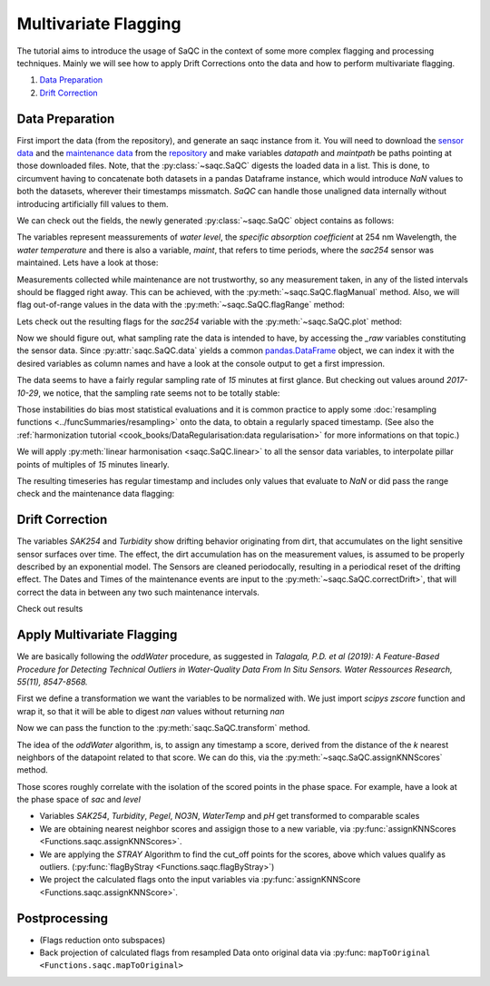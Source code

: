 
.. testsetup:: default

   datapath = './ressources/data/hydro_data.csv'
   maintpath = './ressources/data/hydro_maint.csv'

.. plot::
   :context:
   :include-source: False

   import matplotlib
   import saqc
   import pandas as pd
   datapath = '../ressources/data/hydro_data.csv'
   maintpath = '../ressources/data/hydro_maint.csv'
   data = pd.read_csv(datapath, index_col=0)
   maint = pd.read_csv(maintpath, index_col=0)
   maint.index = pd.DatetimeIndex(maint.index)
   data.index = pd.DatetimeIndex(data.index)
   qc = saqc.SaQC([data, maint])


Multivariate Flagging
=====================

The tutorial aims to introduce the usage of SaQC in the context of some more complex flagging and processing techniques. 
Mainly we will see how to apply Drift Corrections onto the data and how to perform multivariate flagging.


#. `Data Preparation`_

#. `Drift Correction`_


Data Preparation
----------------

First import the data (from the repository), and generate an saqc instance from it. You will need to download the `sensor
data <https://git.ufz.de/rdm-software/saqc/-/blob/develop/sphinxdoc/ressources/data/hydro_config.csv>`_ and the
`maintenance data <https://git.ufz.de/rdm-software/saqc/-/blob/develop/sphinxdoc/ressources/data/hydro_maint.csv>`_
from the `repository <https://git.ufz.de/rdm-software/saqc.git>`_ and make variables `datapath` and `maintpath` be
paths pointing at those downloaded files. Note, that the :py:class:`~saqc.SaQC` digests the loaded data in a list.
This is done, to circumvent having to concatenate both datasets in a pandas Dataframe instance, which would introduce
`NaN` values to both the datasets, wherever their timestamps missmatch. `SaQC` can handle those unaligned data
internally without introducing artificially fill values to them.

.. testcode:: default

   data = pd.read_csv(datapath, index_col=0)
   maint = pd.read_csv(maintpath, index_col=0)
   maint.index = pd.DatetimeIndex(maint.index)
   data.index = pd.DatetimeIndex(data.index)
   qc = saqc.SaQC([data, maint])  # dataframes "data" and "maint" are integrated internally

We can check out the fields, the newly generated :py:class:`~saqc.SaQC` object contains as follows:

.. doctest:: default

   >>> qc.data.columns
   Index(['sac254_raw', 'level_raw', 'water_temp_raw', 'maint'], dtype='object', name='columns')

The variables represent meassurements of *water level*, the *specific absorption coefficient* at 254 nm Wavelength,
the *water temperature* and there is also a variable, *maint*, that refers to time periods, where the *sac254* sensor
was maintained. Lets have a look at those:

.. doctest:: default

   >>> qc.data_raw['maint'] # doctest:+SKIP
   Timestamp
   2016-01-10 11:15:00    2016-01-10 12:15:00
   2016-01-12 14:40:00    2016-01-12 15:30:00
   2016-02-10 13:40:00    2016-02-10 14:40:00
   2016-02-24 16:40:00    2016-02-24 17:30:00
   ....                                  ....
   2017-10-17 08:55:00    2017-10-17 10:20:00
   2017-11-14 15:30:00    2017-11-14 16:20:00
   2017-11-27 09:10:00    2017-11-27 10:10:00
   2017-12-12 14:10:00    2017-12-12 14:50:00
   Name: maint, dtype: object

Measurements collected while maintenance are not trustworthy, so any measurement taken, in any of the listed
intervals should be flagged right away. This can be achieved, with the :py:meth:`~saqc.SaQC.flagManual` method. Also,
we will flag out-of-range values in the data with the :py:meth:`~saqc.SaQC.flagRange` method:

.. doctest:: default

   >>> qc = qc.flagManual('sac254_raw', mdata='maint', method='closed', label='Maintenance')
   >>> qc = qc.flagRange('level_raw', min=0)
   >>> qc = qc.flagRange('water_temp_raw', min=-1, max=40)
   >>> qc = qc.flagRange('sac254_raw', min=0, max=60)

.. plot::
   :context:
   :include-source: False

   qc = qc.flagManual('sac254_raw', mdata='maint', method='closed', label='Maintenance')
   qc = qc.flagRange('level_raw', min=0)
   qc = qc.flagRange('water_temp_raw', min=-1, max=40)
   qc = qc.flagRange('sac254_raw', min=0, max=60)

Lets check out the resulting flags for the *sac254* variable with the :py:meth:`~saqc.SaQC.plot` method:

.. plot::
   :context:
   :include-source: True
   :format: doctest

   >>> qc.plot('sac254_raw') #doctest:+SKIP

Now we should figure out, what sampling rate the data is intended to have, by accessing the *_raw* variables
constituting the sensor data. Since :py:attr:`saqc.SaQC.data` yields a common
`pandas.DataFrame <https://pandas.pydata.org/docs/reference/api/pandas.DataFrame.html>`_ object, we can index it with
the desired variables as column names and have a look at the console output to get a first impression.

.. doctest:: default

   >>> qc.data[['sac254_raw', 'level_raw', 'water_temp_raw']] # doctest:+NORMALIZE_WHITESPACE
   columns              sac254_raw  level_raw  water_temp_raw
   Timestamp
   2016-01-01 00:02:00     18.4500    103.290            4.84
   2016-01-01 00:17:00     18.6437    103.285            4.82
   2016-01-01 00:32:00     18.9887    103.253            4.81
   2016-01-01 00:47:00     18.8388    103.210            4.80
   2016-01-01 01:02:00     18.7438    103.167            4.78
                            ...        ...             ...
   2017-12-31 22:47:00     43.2275    186.060            5.49
   2017-12-31 23:02:00     43.6937    186.115            5.49
   2017-12-31 23:17:00     43.6012    186.137            5.50
   2017-12-31 23:32:00     43.2237    186.128            5.51
   2017-12-31 23:47:00     43.7438    186.130            5.53
   <BLANKLINE>
   [70199 rows x 3 columns]

The data seems to have a fairly regular sampling rate of *15* minutes at first glance.
But checking out values around *2017-10-29*, we notice, that the sampling rate seems not to be totally stable:

.. doctest:: default

   >>> qc.data[['sac254_raw', 'level_raw', 'water_temp_raw']]['2017-10-29 07:00:00':'2017-10-29 09:00:00'] # doctest:+NORMALIZE_WHITESPACE
   columns              sac254_raw  level_raw  water_temp_raw
   Timestamp
   2017-10-29 07:02:00     40.3050    112.570           10.91
   2017-10-29 07:17:00     39.6287    112.497           10.90
   2017-10-29 07:32:00     39.5800    112.460           10.88
   2017-10-29 07:32:01     39.9750    111.837           10.70
   2017-10-29 07:47:00     39.1350    112.330           10.84
   2017-10-29 07:47:01     40.6937    111.615           10.68
   2017-10-29 08:02:00     40.4938    112.040           10.77
   2017-10-29 08:02:01     39.3337    111.552           10.68
   2017-10-29 08:17:00     41.5238    111.835           10.72
   2017-10-29 08:17:01     38.6963    111.750           10.69
   2017-10-29 08:32:01     39.4337    112.027           10.66
   2017-10-29 08:47:01     40.4987    112.450           10.64

Those instabilities do bias most statistical evaluations and it is common practice to apply some
:doc:`resampling functions <../funcSummaries/resampling>` onto the data, to obtain a regularly spaced timestamp.
(See also the :ref:`harmonization tutorial <cook_books/DataRegularisation:data regularisation>` for more informations
on that topic.)

We will apply :py:meth:`linear harmonisation <saqc.SaQC.linear>` to all the sensor data variables,
to interpolate pillar points of multiples of *15* minutes linearly.

.. doctest:: default

   >>> qc = qc.linear(['sac254_raw', 'level_raw', 'water_temp_raw'], freq='15min')

.. plot::
   :context: close-figs
   :include-source: False

   qc = qc.linear(['sac254_raw', 'level_raw', 'water_temp_raw'], freq='15min')


The resulting timeseries has regular timestamp and includes only values that evaluate to `NaN` or did pass the range
check and the maintenance data flagging:


.. doctest:: default

   >>> qc.data['sac254_raw'] #doctest:+NORMALIZE_WHITESPACE
   Timestamp
   2016-01-01 00:00:00          NaN
   2016-01-01 00:15:00    18.617873
   2016-01-01 00:30:00    18.942700
   2016-01-01 00:45:00    18.858787
   2016-01-01 01:00:00    18.756467
                            ...
   2017-12-31 23:00:00    43.631540
   2017-12-31 23:15:00    43.613533
   2017-12-31 23:30:00    43.274033
   2017-12-31 23:45:00    43.674453
   2018-01-01 00:00:00          NaN
   Name: sac254_raw, Length: 70194, dtype: float64

.. plot::
   :context:
   :include-source: True
   :format: doctest

   >>> qc.plot('sac254_raw') # doctest:+SKIP


Drift Correction
----------------

The variables *SAK254* and *Turbidity* show drifting behavior originating from dirt, that accumulates on the light
sensitive sensor surfaces over time. The effect, the dirt accumulation has on the measurement values, is assumed to be
properly described by an exponential model. The Sensors are cleaned periodocally, resulting in a periodical reset of
the drifting effect. The Dates and Times of the maintenance events are input to the
:py:meth:`~saqc.SaQC.correctDrift>`, that will correct the data in between any two such maintenance intervals.

.. doctest:: default

   >>> qc = qc.correctDrift('sac254_raw', target='sac254_corrected',maintenance_field='maint', model=expDriftModel)

.. plot::
   :context: close-figs
   :include-source: False

   qc = qc.correctDrift('sac254_raw', target='sac254_corrected',maintenance_field='maint', model='exponential')

Check out results

.. plot::
   :context:
   :include-source: True
   :format: doctest

   >>> plt.plot(qc.data_raw['sac254_raw'])
   >>> plt.plot(qc.data_raw['sac254_corrected'])

Apply Multivariate Flagging
---------------------------

We are basically following the *oddWater* procedure, as suggested in *Talagala, P.D. et al (2019): A Feature-Based
Procedure for Detecting Technical Outliers in Water-Quality Data From In Situ Sensors. Water Ressources Research,
55(11), 8547-8568.*

First we define a transformation we want the variables to be normalized with.
We just import *scipys* `zscore` function and wrap it, so that it will
be able to digest *nan* values without returning *nan*

.. testcode:: default

   from scipy.stats import zscore
   zscore_func = lambda x: zscore(x, nan_policy='omit')

.. plot::
   :context: close-figs
   :include-source: False

   from scipy.stats import zscore
   zscore_func = lambda x: zscore(x, nan_policy='omit')

Now we can pass the function to the :py:meth:`saqc.SaQC.transform` method.

.. testcode:: default

   qc = qc.transform(['sac254_raw', 'level_raw', 'water_temp_raw'], target=['sac_z', 'level_z', 'water_z'], func=zscore_func, freq='30D')

.. plot::
   :context: close-figs
   :include-source: False

   qc = qc.transform(['sac254_raw', 'level_raw', 'water_temp_raw'], target=['sac_z', 'level_z', 'water_z'], func=zscore_func, freq='30D')

The idea of the *oddWater* algorithm, is, to assign any timestamp a score, derived from the distance of the *k* nearest
neighbors of the datapoint related to that score. We can do this, via the :py:meth:`~saqc.SaQC.assignKNNScores` method.

.. testsetup:: default

   qc = qc.assignKNNScore(field=['sac254_z', 'level_z', 'water_temp_z'], target='kNNscores', freq='30D', n=5)

.. plot::
   :context: close-figs
   :include-source: True
   :format: doctest

   >>> qc = qc.assignKNNScore(['sac254_z', 'level_z', 'water_temp_z'], target='kNNscores', freq='30D', n=5)
   >>> qc.plot('kNNscores') # doctest:+SKIP

Those scores roughly correlate with the isolation of the scored points in the phase space. For example, have a look at
the phase space of *sac* and *level*

.. plot::
   :context: close-figs
   :include-source: True
   :format: doctest

   >>> qc.plot('sac_z', phaseplot='level_z') # doctest:+SKIP

* Variables *SAK254*\ , *Turbidity*\ , *Pegel*\ , *NO3N*\ , *WaterTemp* and *pH* get transformed to comparable scales
* We are obtaining nearest neighbor scores and assigign those to a new variable, via :py:func:`assignKNNScores <Functions.saqc.assignKNNScores>`.
* We are applying the *STRAY* Algorithm to find the cut_off points for the scores, above which values qualify as outliers. (:py:func:`flagByStray <Functions.saqc.flagByStray>`)
* We project the calculated flags onto the input variables via :py:func:`assignKNNScore <Functions.saqc.assignKNNScore>`.

Postprocessing
--------------


* (Flags reduction onto subspaces)
* Back projection of calculated flags from resampled Data onto original data via :py:func: ``mapToOriginal <Functions.saqc.mapToOriginal>``
